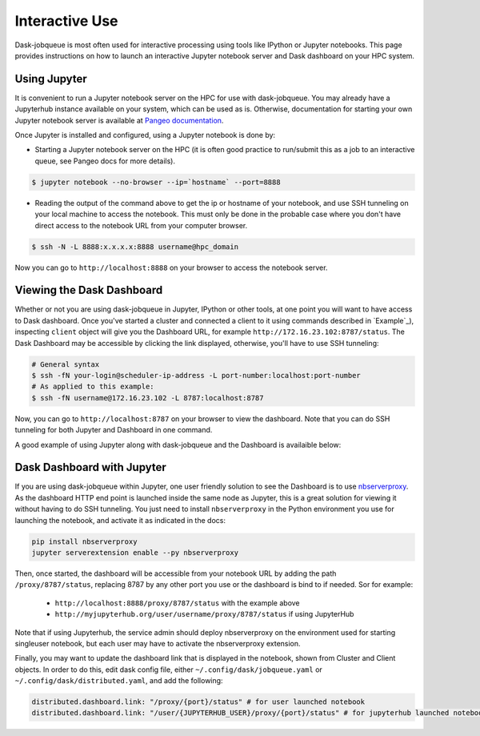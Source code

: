 Interactive Use
===============

Dask-jobqueue is most often used for interactive processing using tools like
IPython or Jupyter notebooks.  This page provides instructions on how to launch
an interactive Jupyter notebook server and Dask dashboard on your HPC system.


Using Jupyter
-------------

It is convenient to run a Jupyter notebook server on the HPC for use with
dask-jobqueue. You may already have a Jupyterhub instance available on your
system, which can be used as is. Otherwise, documentation for starting your own
Jupyter notebook server is available at `Pangeo documentation
<http://pangeo-data.org/setup_guides/hpc.html#configure-jupyter>`_.

Once Jupyter is installed and configured, using a Jupyter notebook is done by:

- Starting a Jupyter notebook server on the HPC (it is often good practice to
  run/submit this as a job to an interactive queue, see Pangeo docs for more
  details).

.. code-block:: bash

   $ jupyter notebook --no-browser --ip=`hostname` --port=8888

- Reading the output of the command above to get the ip or hostname of your
  notebook, and use SSH tunneling on your local machine to access the notebook.
  This must only be done in the probable case where you don't have direct
  access to the notebook URL from your computer browser.

.. code-block:: bash

   $ ssh -N -L 8888:x.x.x.x:8888 username@hpc_domain

Now you can go to ``http://localhost:8888`` on your browser to access the
notebook server.


Viewing the Dask Dashboard
--------------------------

Whether or not you are using dask-jobqueue in Jupyter, IPython or other tools,
at one point you will want to have access to Dask dashboard. Once you've
started a cluster and connected a client to it using commands described in
`Example`_), inspecting ``client`` object will give you the Dashboard URL,
for example ``http://172.16.23.102:8787/status``. The Dask Dashboard may be
accessible by clicking the link displayed, otherwise, you'll have to use SSH
tunneling:

.. code-block:: bash

    # General syntax
    $ ssh -fN your-login@scheduler-ip-address -L port-number:localhost:port-number
    # As applied to this example:
    $ ssh -fN username@172.16.23.102 -L 8787:localhost:8787

Now, you can go to ``http://localhost:8787`` on your browser to view the
dashboard. Note that you can do SSH tunneling for both Jupyter and Dashboard in
one command.

A good example of using Jupyter along with dask-jobqueue and the Dashboard is
availaible below:

.. raw:: html

   <iframe width="560" height="315"
           src="https://www.youtube.com/embed/nH_AQo8WdKw?rel=0"
           frameborder="0" allow="autoplay; encrypted-media"
           allowfullscreen></iframe>


Dask Dashboard with Jupyter
---------------------------

If you are using dask-jobqueue within Jupyter, one user friendly solution to
see the Dashboard is to use `nbserverproxy
<https://github.com/jupyterhub/nbserverproxy>`_. As the dashboard HTTP end
point is launched inside the same node as Jupyter, this is a great solution for
viewing it without having to do SSH tunneling. You just need to install
``nbserverproxy`` in the Python environment you use for launching the notebook,
and activate it as indicated in the docs:

.. code-block:: bash

   pip install nbserverproxy
   jupyter serverextension enable --py nbserverproxy

Then, once started, the dashboard will be accessible from your notebook URL
by adding the path ``/proxy/8787/status``, replacing 8787 by any other
port you use or the dashboard is bind to if needed. Sor for example:

 - ``http://localhost:8888/proxy/8787/status`` with the example above
 - ``http://myjupyterhub.org/user/username/proxy/8787/status`` if using
   JupyterHub

Note that if using Jupyterhub, the service admin should deploy nbserverproxy
on the environment used for starting singleuser notebook, but each user may
have to activate the nbserverproxy extension.

Finally, you may want to update the dashboard link that is displayed in the
notebook, shown from Cluster and Client objects. In order to do this,
edit dask config file, either ``~/.config/dask/jobqueue.yaml`` or
``~/.config/dask/distributed.yaml``, and add the following:

.. code-block:: yaml

   distributed.dashboard.link: "/proxy/{port}/status" # for user launched notebook
   distributed.dashboard.link: "/user/{JUPYTERHUB_USER}/proxy/{port}/status" # for jupyterhub launched notebook
